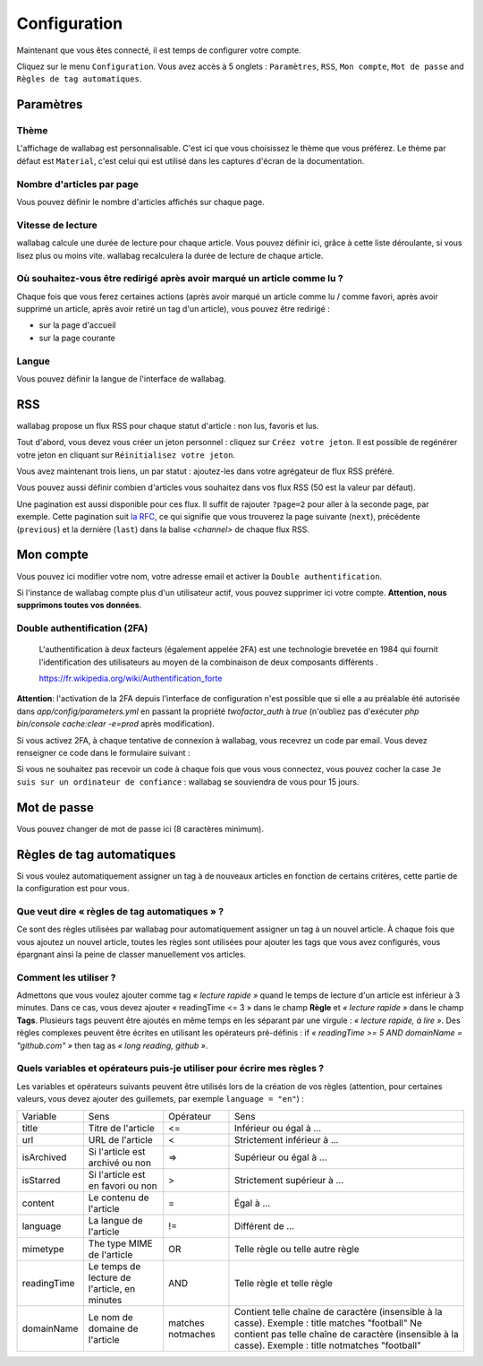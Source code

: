 Configuration
=============

Maintenant que vous êtes connecté, il est temps de configurer votre compte.

Cliquez sur le menu ``Configuration``. Vous avez accès à 5 onglets :
``Paramètres``, ``RSS``, ``Mon compte``, ``Mot de passe`` and ``Règles de tag automatiques``.

Paramètres
----------

Thème
~~~~~

L'affichage de wallabag est personnalisable. C'est ici que vous choisissez le thème
que vous préférez. Le thème par défaut est ``Material``, c'est celui
qui est utilisé dans les captures d'écran de la documentation.

Nombre d'articles par page
~~~~~~~~~~~~~~~~~~~~~~~~~~

Vous pouvez définir le nombre d'articles affichés sur chaque page.

Vitesse de lecture
~~~~~~~~~~~~~~~~~~

wallabag calcule une durée de lecture pour chaque article. Vous pouvez définir ici, grâce à cette liste déroulante, si vous lisez plus ou moins vite. wallabag recalculera la durée de lecture de chaque article.

Où souhaitez-vous être redirigé après avoir marqué un article comme lu ?
~~~~~~~~~~~~~~~~~~~~~~~~~~~~~~~~~~~~~~~~~~~~~~~~~~~~~~~~~~~~~~~~~~~~~~~~

Chaque fois que vous ferez certaines actions (après avoir marqué un article comme lu / comme favori,
après avoir supprimé un article, après avoir retiré un tag d'un article), vous pouvez être redirigé :

- sur la page d'accueil
- sur la page courante

Langue
~~~~~~

Vous pouvez définir la langue de l'interface de wallabag.

RSS
---

wallabag propose un flux RSS pour chaque statut d'article : non lus, favoris et lus.

Tout d'abord, vous devez vous créer un jeton personnel : cliquez sur ``Créez votre jeton``.
Il est possible de regénérer votre jeton en cliquant sur ``Réinitialisez votre jeton``.

Vous avez maintenant trois liens, un par statut : ajoutez-les dans votre agrégateur de flux RSS préféré.

Vous pouvez aussi définir combien d'articles vous souhaitez dans vos flux RSS
(50 est la valeur par défaut).

Une pagination est aussi disponible pour ces flux. Il suffit de rajouter ``?page=2`` pour aller à la seconde page, par exemple.
Cette pagination suit `la RFC <https://tools.ietf.org/html/rfc5005#page-4>`_, ce qui signifie que vous trouverez la page suivante (``next``), précédente (``previous``) et la dernière (``last``) dans la balise `<channel>` de chaque flux RSS.

Mon compte
----------

Vous pouvez ici modifier votre nom, votre adresse email et activer la ``Double authentification``.

Si l'instance de wallabag compte plus d'un utilisateur actif, vous pouvez supprimer ici votre compte. **Attention, nous supprimons toutes vos données**.

Double authentification (2FA)
~~~~~~~~~~~~~~~~~~~~~~~~~~~~~

    L'authentification à deux facteurs (également appelée 2FA) est une technologie brevetée en 1984
    qui fournit l'identification des utilisateurs au moyen de la combinaison de deux composants différents .

    https://fr.wikipedia.org/wiki/Authentification_forte

**Attention**: l'activation de la 2FA depuis l'interface de configuration n'est possible que si elle a au préalable été autorisée dans `app/config/parameters.yml` en passant la propriété *twofactor_auth* à `true` (n'oubliez pas d'exécuter `php bin/console cache:clear -e=prod` après modification).

Si vous activez 2FA, à chaque tentative de connexion à wallabag, vous recevrez
un code par email. Vous devez renseigner ce code dans le formulaire suivant :

.. image:: ../../img/user/2FA_form.png
    :alt: Authentification à deux facteurs
    :align: center

Si vous ne souhaitez pas recevoir un code à chaque fois que vous vous connectez,
vous pouvez cocher la case ``Je suis sur un ordinateur de confiance`` : wallabag
se souviendra de vous pour 15 jours.

Mot de passe
------------

Vous pouvez changer de mot de passe ici (8 caractères minimum).

Règles de tag automatiques
--------------------------

Si vous voulez automatiquement assigner un tag à de nouveaux articles en fonction de
certains critères, cette partie de la configuration est pour vous.

Que veut dire « règles de tag automatiques » ?
~~~~~~~~~~~~~~~~~~~~~~~~~~~~~~~~~~~~~~~~~~~~~~

Ce sont des règles utilisées par wallabag pour automatiquement assigner un tag
à un nouvel article.
À chaque fois que vous ajoutez un nouvel article, toutes les règles sont utilisées pour ajouter
les tags que vous avez configurés, vous épargnant ainsi la peine de classer manuellement vos articles.

Comment les utiliser ?
~~~~~~~~~~~~~~~~~~~~~~

Admettons que vous voulez ajouter comme tag *« lecture rapide »* quand le temps de lecture
d'un article est inférieur à 3 minutes.
Dans ce cas, vous devez ajouter « readingTime <= 3 » dans le champ **Règle** et *« lecture rapide »* dans le champ **Tags**.
Plusieurs tags peuvent être ajoutés en même temps en les séparant par une virgule : *« lecture rapide, à lire »*.
Des règles complexes peuvent être écrites en utilisant les opérateurs pré-définis :
if *« readingTime >= 5 AND domainName = "github.com" »* then tag as *« long reading, github »*.

Quels variables et opérateurs puis-je utiliser pour écrire mes règles ?
~~~~~~~~~~~~~~~~~~~~~~~~~~~~~~~~~~~~~~~~~~~~~~~~~~~~~~~~~~~~~~~~~~~~~~~

Les variables et opérateurs suivants peuvent être utilisés lors de la création de vos règles (attention, pour certaines valeurs, vous devez ajouter des guillemets, par exemple ``language = "en"``) :

===========  ==============================================  ==========  ==========
Variable     Sens                                            Opérateur   Sens
-----------  ----------------------------------------------  ----------  ----------
title        Titre de l'article                              <=          Inférieur ou égal à …
url          URL de l'article                                <           Strictement inférieur à …
isArchived   Si l'article est archivé ou non                 =>          Supérieur ou égal à …
isStarred    Si l'article est en favori ou non               >           Strictement supérieur à …
content      Le contenu de l'article                         =           Égal à …
language     La langue de l'article                          !=          Différent de …
mimetype     The type MIME de l'article                      OR          Telle règle ou telle autre règle
readingTime  Le temps de lecture de l'article, en minutes    AND         Telle règle et telle règle
domainName   Le nom de domaine de l'article                  matches     Contient telle chaîne de caractère (insensible à la casse). Exemple : title matches "football"
                                                             notmaches   Ne contient pas telle chaîne de caractère (insensible à la casse). Exemple : title notmatches "football"
===========  ==============================================  ==========  ==========
